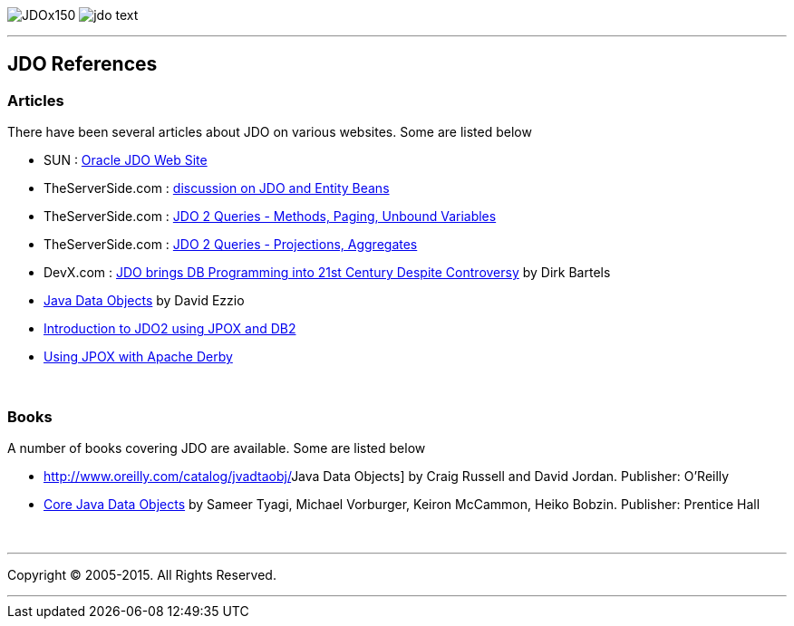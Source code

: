 [[index]]
image:images/JDOx150.png[float="left"]
image:images/jdo_text.png[float="left"]

'''''

:_basedir: 
:_imagesdir: images/
:notoc:
:titlepage:
:grid: cols

== JDO Referencesanchor:JDO_References[]

=== Articlesanchor:Articles[]

There have been several articles about JDO on various websites. Some are
listed below

* SUN :
http://www.oracle.com/technetwork/java/index-jsp-135919.html[Oracle JDO
Web Site]
* TheServerSide.com :
http://www.theserverside.com/discussions/thread.tss?thread_id=771[discussion
on JDO and Entity Beans]
* TheServerSide.com :
http://www.theserverside.com/articles/article.tss?l=JDOQueryPart1[JDO 2
Queries - Methods, Paging, Unbound Variables]
* TheServerSide.com :
http://www.theserverside.com/articles/article.tss?l=JDOQueryPart2[JDO 2
Queries - Projections, Aggregates]
* DevX.com : http://www.devx.com/java/article/16373/[JDO brings DB
Programming into 21st Century Despite Controversy] by Dirk Bartels
* http://www.mainejug.org/jug/meetings/010829/index.htm[Java Data
Objects] by David Ezzio
* http://www-128.ibm.com/developerworks/db2/library/techarticle/dm-0506bhogal/[Introduction
to JDO2 using JPOX and DB2]
* http://db.apache.org/derby/integrate/JPOX_Derby.html[Using JPOX with
Apache Derby]

{empty} +


=== Booksanchor:Books[]

A number of books covering JDO are available. Some are listed below

* http://www.oreilly.com/catalog/jvadtaobj/[[.underline]#Java Data
Objects#] by Craig Russell and David Jordan. Publisher: O'Reilly
* http://www.phptr.com/bookstore/product.asp?isbn=0131407317&rl=1[[.underline]#Core
Java Data Objects#] by Sameer Tyagi, Michael Vorburger, Keiron McCammon,
Heiko Bobzin. Publisher: Prentice Hall

{empty} +


'''''

[[footer]]
Copyright © 2005-2015. All Rights Reserved.

'''''
